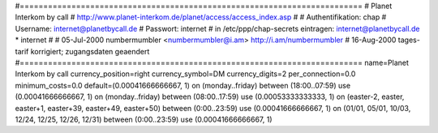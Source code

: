 #=========================================================================
# Planet Interkom by call
# http://www.planet-interkom.de/planet/access/access_index.asp
#
# Authentifikation: chap
# Username: internet@planetbycall.de
# Passwort: internet
# in /etc/ppp/chap-secrets eintragen: internet@planetbycall.de	*	internet
# 
# 05-Jul-2000 numbermumbler <numbermumbler@i.am> http://i.am/numbermumbler
# 16-Aug-2000 tages-tarif korrigiert; zugangsdaten geaendert
#=========================================================================
name=Planet Interkom by call
currency_position=right
currency_symbol=DM
currency_digits=2
per_connection=0.0
minimum_costs=0.0
default=(0.00041666666667, 1)
on (monday..friday) between (18:00..07:59) use (0.00041666666667, 1)
on (monday..friday) between (08:00..17:59) use (0.00053333333333, 1)
on (easter-2, easter, easter+1, easter+39, easter+49, easter+50) between (0:00..23:59) use (0.00041666666667, 1)
on (01/01, 05/01, 10/03, 12/24, 12/25, 12/26, 12/31) between (0:00..23:59) use (0.00041666666667, 1)
